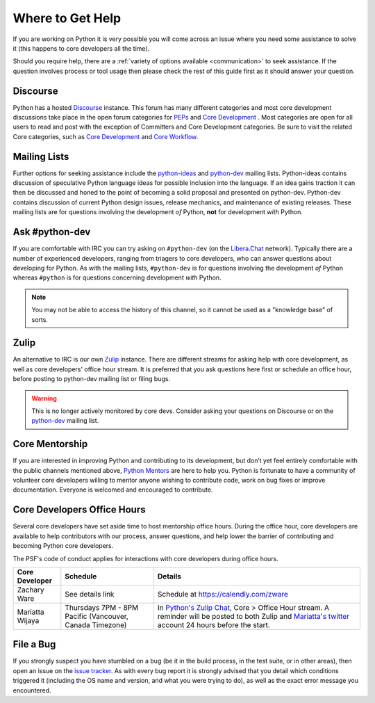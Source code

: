 .. _getting-help:
.. _help:

Where to Get Help
=================

If you are working on Python it is very possible you will come across an issue
where you need some assistance to solve it (this happens to core developers
all the time).

Should you require help, there are a :ref:`variety of options available
<communication>` to seek assistance. If the question involves process or tool
usage then please check the rest of this guide first as it should answer your
question.

Discourse
---------

Python has a hosted `Discourse`_ instance. This forum has many different
categories and most core development discussions take place in the open forum
categories for `PEPs`_ and `Core Development`_ .
Most categories are open for all users to read and post with the exception of
Committers and Core Development categories. Be sure to visit the related Core
categories, such as
`Core Development <https://discuss.python.org/c/core-dev/23>`_ and
`Core Workflow <https://discuss.python.org/c/core-workflow/8>`_.

.. seealso::
  `Discourse <https://devguide.python.org/communication/#discourse-discuss-python-org-web-forum>`_
  on how to get started.


.. _PEPs: https://discuss.python.org/c/peps/

Mailing Lists
-------------

Further options for seeking assistance include the `python-ideas`_ and
`python-dev`_ mailing lists. Python-ideas contains discussion of speculative
Python language ideas for possible inclusion into the language. If an idea
gains traction it can then be discussed and honed to the point of becoming a
solid proposal and presented on python-dev.  Python-dev contains discussion
of current Python design issues, release mechanics, and maintenance of
existing releases.  These mailing lists are for questions involving the
development *of* Python, **not** for development *with* Python.

.. _python-ideas: https://mail.python.org/mailman3/lists/python-ideas.python.org
.. _python-dev: https://mail.python.org/mailman3/lists/python-dev.python.org/

Ask #python-dev
---------------

If you are comfortable with IRC you can try asking on ``#python-dev`` (on
the `Libera.Chat`_ network). Typically there are a number of experienced
developers, ranging from triagers to core developers, who can answer
questions about developing for Python.  As with the mailing lists,
``#python-dev`` is for questions involving the development *of* Python
whereas ``#python`` is for questions concerning development *with* Python.

.. note::

  You may not be able to access the history of this channel, so it cannot
  be used as a "knowledge base" of sorts.

.. _Libera.Chat: https://libera.chat/

Zulip
-----

An alternative to IRC is our own `Zulip`_ instance.  There are different streams
for asking help with core development, as well as core developers' office
hour stream. It is preferred that you ask questions here first or schedule
an office hour, before posting to python-dev mailing list or filing bugs.

.. warning::

  This is no longer actively monitored by core devs. Consider asking your questions
  on Discourse or on the `python-dev`_ mailing list.

.. _Zulip: https://python.zulipchat.com


Core Mentorship
---------------

If you are interested in improving Python and contributing to its development,
but don’t yet feel entirely comfortable with the public channels mentioned
above, `Python Mentors`_ are here to help you.  Python is fortunate to have a
community of volunteer core developers willing to mentor anyone wishing to
contribute code, work on bug fixes or improve documentation.  Everyone is
welcomed and encouraged to contribute.

.. _Python Mentors: https://www.python.org/dev/core-mentorship/


.. _office hour:

Core Developers Office Hours
----------------------------

Several core developers have set aside time to host mentorship office hours.
During the office hour, core developers are available to help contributors with
our process, answer questions, and help lower the barrier of contributing and
becoming Python core developers.

The PSF's code of conduct applies for interactions with core developers
during office hours.

+------------------+-------------------------------+------------------------------------------------+
| Core Developer   | Schedule                      | Details                                        |
+==================+===============================+================================================+
| Zachary Ware     | See details link              | Schedule at https://calendly.com/zware         |
+------------------+-------------------------------+------------------------------------------------+
| Mariatta Wijaya  | Thursdays 7PM - 8PM Pacific   | In `Python's Zulip Chat`_, Core > Office       |
|                  | (Vancouver, Canada Timezone)  | Hour stream. A reminder will be posted to both |
|                  |                               | Zulip and `Mariatta's twitter`_ account        |
|                  |                               | 24 hours before the start.                     |
+------------------+-------------------------------+------------------------------------------------+

.. _Python's Zulip Chat: https://python.zulipchat.com/login/#narrow/stream/116503-core/topic/Office.20Hour
.. _Mariatta's twitter: https://twitter.com/mariatta


File a Bug
----------

If you strongly suspect you have stumbled on a bug (be it in the build
process, in the test suite, or in other areas), then open an issue on the
`issue tracker`_.  As with every bug report it is strongly advised that
you detail which conditions triggered it (including the OS name and version,
and what you were trying to do), as well as the exact error message you
encountered.

.. _issue tracker: https://github.com/python/cpython/issues
